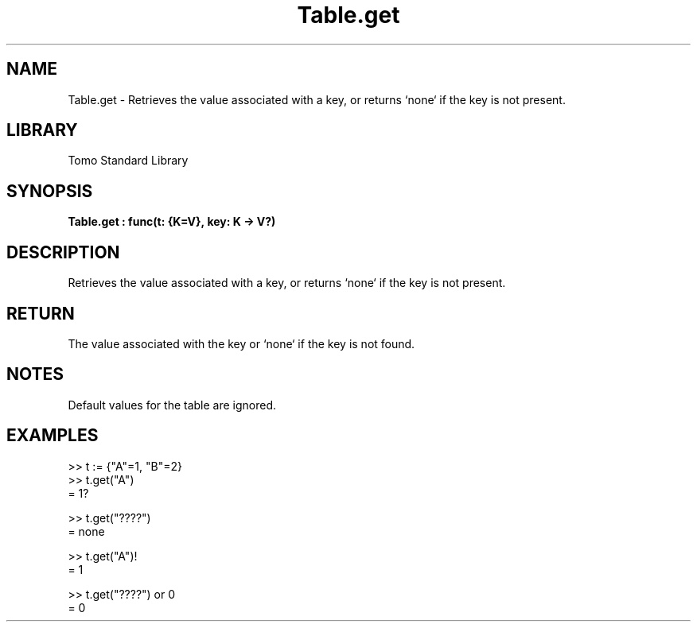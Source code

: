 '\" t
.\" Copyright (c) 2025 Bruce Hill
.\" All rights reserved.
.\"
.TH Table.get 3 2025-04-19T14:48:15.716525 "Tomo man-pages"
.SH NAME
Table.get \- Retrieves the value associated with a key, or returns `none` if the key is not present.

.SH LIBRARY
Tomo Standard Library
.SH SYNOPSIS
.nf
.BI Table.get\ :\ func(t:\ {K=V},\ key:\ K\ ->\ V?)
.fi

.SH DESCRIPTION
Retrieves the value associated with a key, or returns `none` if the key is not present.


.TS
allbox;
lb lb lbx lb
l l l l.
Name	Type	Description	Default
t	{K=V}	The table. 	-
key	K	The key whose associated value is to be retrieved. 	-
.TE
.SH RETURN
The value associated with the key or `none` if the key is not found.

.SH NOTES
Default values for the table are ignored.

.SH EXAMPLES
.EX
>> t := {"A"=1, "B"=2}
>> t.get("A")
= 1?

>> t.get("????")
= none

>> t.get("A")!
= 1

>> t.get("????") or 0
= 0
.EE
